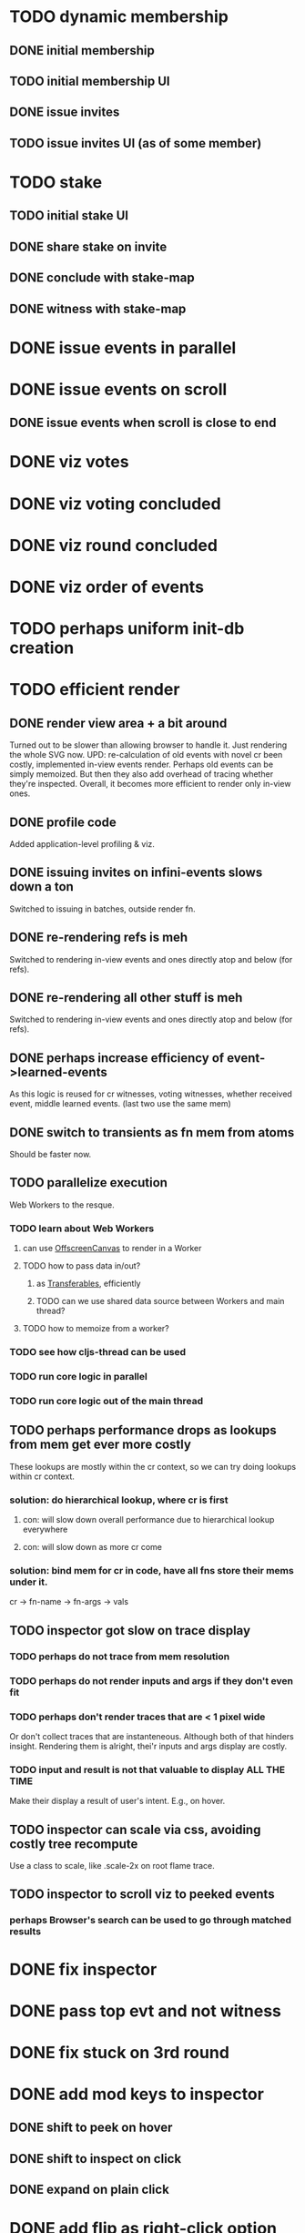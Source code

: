 
* TODO dynamic membership
** DONE initial membership
** TODO initial membership UI
** DONE issue invites
** TODO issue invites UI (as of some member)

* TODO stake
** TODO initial stake UI
** DONE share stake on invite
** DONE conclude with stake-map
** DONE witness with stake-map

* DONE issue events in parallel

* DONE issue events on scroll
** DONE issue events when scroll is close to end

* DONE viz votes

* DONE viz voting concluded

* DONE viz round concluded

* DONE viz order of events

* TODO perhaps uniform init-db creation

* TODO efficient render
** DONE render view area + a bit around
Turned out to be slower than allowing browser to handle it.
Just rendering the whole SVG now.
UPD: re-calculation of old events with novel cr been costly,
implemented in-view events render.
Perhaps old events can be simply memoized.
But then they also add overhead of tracing whether they're inspected.
Overall, it becomes more efficient to render only in-view ones.
** DONE profile code
Added application-level profiling & viz.
** DONE issuing invites on infini-events slows down a ton
Switched to issuing in batches, outside render fn.
** DONE re-rendering refs is meh
Switched to rendering in-view events and ones directly atop and below (for refs).
** DONE re-rendering all other stuff is meh
Switched to rendering in-view events and ones directly atop and below (for refs).
** DONE perhaps increase efficiency of event->learned-events
As this logic is reused for cr witnesses, voting witnesses, whether received event, middle learned events. (last two use the same mem)
** DONE switch to transients as fn mem from atoms
Should be faster now.
** TODO parallelize execution
Web Workers to the resque.
*** TODO learn about Web Workers
**** can use [[https://developer.mozilla.org/en-US/docs/Web/API/OffscreenCanvas][OffscreenCanvas]] to render in a Worker
**** TODO how to pass data in/out?
***** as [[https://developer.mozilla.org/en-US/docs/Web/API/Web_Workers_API/Transferable_objects][Transferables]], efficiently
***** TODO can we use shared data source between Workers and main thread?
**** TODO how to memoize from a worker?
*** TODO see how cljs-thread can be used
*** TODO run core logic in parallel
*** TODO run core logic out of the main thread
** TODO perhaps performance drops as lookups from mem get ever more costly
These lookups are mostly within the cr context, so we can try doing lookups within cr context.
*** solution: do hierarchical lookup, where cr is first
**** con: will slow down overall performance due to hierarchical lookup everywhere
**** con: will slow down as more cr come
*** solution: bind mem for cr in code, have all fns store their mems under it.
cr -> fn-name -> fn-args -> vals
** TODO inspector got slow on trace display
*** TODO perhaps do not trace from mem resolution
*** TODO perhaps do not render inputs and args if they don't even fit
*** TODO perhaps don't render traces that are < 1 pixel wide
Or don't collect traces that are instanteneous.
Although both of that hinders insight.
Rendering them is alright, thei'r inputs and args display are costly.
*** TODO input and result is not that valuable to display ALL THE TIME
Make their display a result of user's intent.
E.g., on hover.
** TODO inspector can scale via css, avoiding costly tree recompute
Use a class to scale, like .scale-2x on root flame trace.
** TODO inspector to scroll viz to peeked events
*** perhaps Browser's search can be used to go through matched results

* DONE fix inspector
* DONE pass top evt and not witness
* DONE fix stuck on 3rd round
* DONE add mod keys to inspector
** DONE shift to peek on hover
** DONE shift to inspect on click
** DONE expand on plain click
* DONE add flip as right-click option
* TODO make it easier to uninspect
* TODO show stake-map as of prev cr
* TODO trace as meta on returned values
** cons: primitive values won't be traced
*** solution: wrap returned values in trace object
** cons: on error won't see trace
*** solution: errors as data
** alternatively: store trace into inspector's log, use it as mem as well

* objectives
** understand the algo to see how it can be applied in NG
** to make algorithm understandable
*** things to explain:
**** members
***** members connectivity
***** member's stake
***** events
****** event tx
******* share stake tx
******** show how without stake it's possible to overwhelm with puppet-socks members
******** show how stake-map affects: round, witness, votes.
******* register on-the-repo tx
******** i.e., smart contract / FSM transition
******** trigger registered on-the-repo tx
******* arbitrary determenistic tx
******** in IPVM
********* as SPARQL with oxigraph
****** event other-parent
****** event self-parent
******* forks
******** sees
********* strongly sees
********** round
*********** witnesses
************ votes
************* concludes voting
************** infamous witness
************** famous witness
*************** unique famous witness
**************** round concluded
***************** event round received
****************** event received time
******************* learners events
******************** their median ones
********************* median creation time
******************* event order by round received + received time
****************** custom CRS
******************* event order by round received + custom CRS
******************** by round received + received time
******************** by round received + custom CRS
************ receives votes


* possible further work
** switch to garden color data model
*** add color viz to inspector
** make algorithm viz mesmerizing
** make interactive learning
*** in form of a saper game
**** with progress saved
**** gets more difficult as you go
**** leaderboard
*** in form of a MCQ
** resistance to inactive members
*** e.g., remove their stake from acceptance threshold
** receive txes by a random unique famous witness
*** as [[https://hyp.is/i7oToKStEe6K2yuNUmkCBA/www.semanticscholar.org/reader/a40fa41177feb0a9aa59fff45caa4cfa7058fd51][is done in DAG-Rider]]
*** take more inspiration from DAG-Rider
*** take inspiration from other DAG-based blockchains
** delegated stake
** many other-parents
** XOX
** AST
*** for concluding rounds eval only the AST of share stake txes
*** share with peers only txes that they are interested in
**** e.g., that you know are on top of their ASTs
**** perhaps have dynamic stake on a tx, based on who's collaborating on it
** consensus on demand
*** sharding / dynamic quorum pools
** compaction / snapshots
** bloom filter for efficient sync
*** (up to a snapshot) or up to received txes (hash of that tx + proofs is enough to build on top of it)
** add libp2p for real peers to talk
*** an example app
**** what's the use-case with high degree of conflict and p2p?
***** asset transfer
**** what's the use-case with need of total order?
